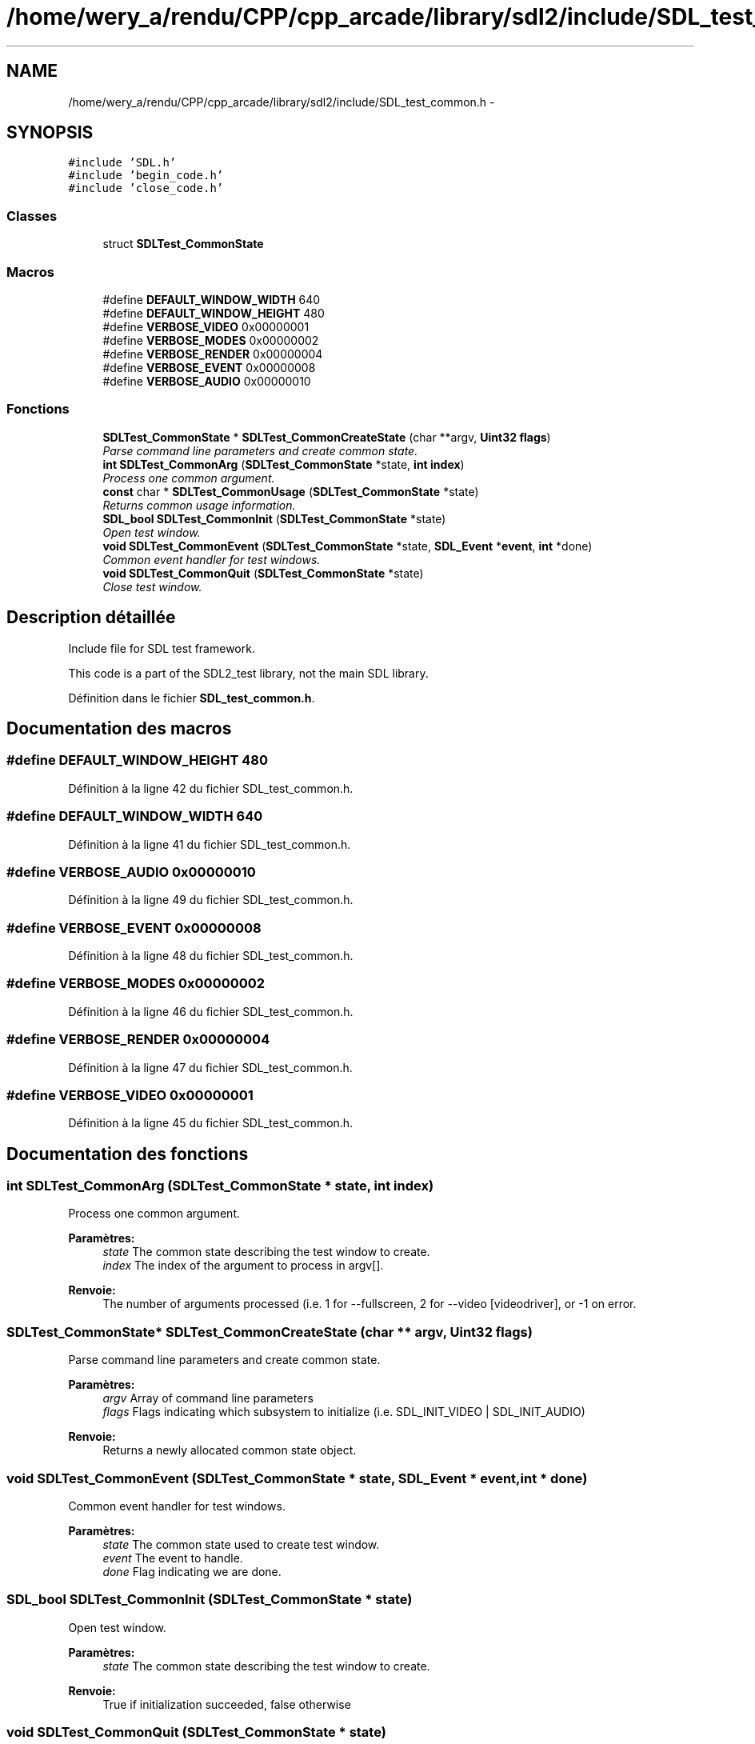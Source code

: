 .TH "/home/wery_a/rendu/CPP/cpp_arcade/library/sdl2/include/SDL_test_common.h" 3 "Mercredi 30 Mars 2016" "Version 1" "Arcade" \" -*- nroff -*-
.ad l
.nh
.SH NAME
/home/wery_a/rendu/CPP/cpp_arcade/library/sdl2/include/SDL_test_common.h \- 
.SH SYNOPSIS
.br
.PP
\fC#include 'SDL\&.h'\fP
.br
\fC#include 'begin_code\&.h'\fP
.br
\fC#include 'close_code\&.h'\fP
.br

.SS "Classes"

.in +1c
.ti -1c
.RI "struct \fBSDLTest_CommonState\fP"
.br
.in -1c
.SS "Macros"

.in +1c
.ti -1c
.RI "#define \fBDEFAULT_WINDOW_WIDTH\fP   640"
.br
.ti -1c
.RI "#define \fBDEFAULT_WINDOW_HEIGHT\fP   480"
.br
.ti -1c
.RI "#define \fBVERBOSE_VIDEO\fP   0x00000001"
.br
.ti -1c
.RI "#define \fBVERBOSE_MODES\fP   0x00000002"
.br
.ti -1c
.RI "#define \fBVERBOSE_RENDER\fP   0x00000004"
.br
.ti -1c
.RI "#define \fBVERBOSE_EVENT\fP   0x00000008"
.br
.ti -1c
.RI "#define \fBVERBOSE_AUDIO\fP   0x00000010"
.br
.in -1c
.SS "Fonctions"

.in +1c
.ti -1c
.RI "\fBSDLTest_CommonState\fP * \fBSDLTest_CommonCreateState\fP (char **argv, \fBUint32\fP \fBflags\fP)"
.br
.RI "\fIParse command line parameters and create common state\&. \fP"
.ti -1c
.RI "\fBint\fP \fBSDLTest_CommonArg\fP (\fBSDLTest_CommonState\fP *state, \fBint\fP \fBindex\fP)"
.br
.RI "\fIProcess one common argument\&. \fP"
.ti -1c
.RI "\fBconst\fP char * \fBSDLTest_CommonUsage\fP (\fBSDLTest_CommonState\fP *state)"
.br
.RI "\fIReturns common usage information\&. \fP"
.ti -1c
.RI "\fBSDL_bool\fP \fBSDLTest_CommonInit\fP (\fBSDLTest_CommonState\fP *state)"
.br
.RI "\fIOpen test window\&. \fP"
.ti -1c
.RI "\fBvoid\fP \fBSDLTest_CommonEvent\fP (\fBSDLTest_CommonState\fP *state, \fBSDL_Event\fP *\fBevent\fP, \fBint\fP *done)"
.br
.RI "\fICommon event handler for test windows\&. \fP"
.ti -1c
.RI "\fBvoid\fP \fBSDLTest_CommonQuit\fP (\fBSDLTest_CommonState\fP *state)"
.br
.RI "\fIClose test window\&. \fP"
.in -1c
.SH "Description détaillée"
.PP 
Include file for SDL test framework\&.
.PP
This code is a part of the SDL2_test library, not the main SDL library\&. 
.PP
Définition dans le fichier \fBSDL_test_common\&.h\fP\&.
.SH "Documentation des macros"
.PP 
.SS "#define DEFAULT_WINDOW_HEIGHT   480"

.PP
Définition à la ligne 42 du fichier SDL_test_common\&.h\&.
.SS "#define DEFAULT_WINDOW_WIDTH   640"

.PP
Définition à la ligne 41 du fichier SDL_test_common\&.h\&.
.SS "#define VERBOSE_AUDIO   0x00000010"

.PP
Définition à la ligne 49 du fichier SDL_test_common\&.h\&.
.SS "#define VERBOSE_EVENT   0x00000008"

.PP
Définition à la ligne 48 du fichier SDL_test_common\&.h\&.
.SS "#define VERBOSE_MODES   0x00000002"

.PP
Définition à la ligne 46 du fichier SDL_test_common\&.h\&.
.SS "#define VERBOSE_RENDER   0x00000004"

.PP
Définition à la ligne 47 du fichier SDL_test_common\&.h\&.
.SS "#define VERBOSE_VIDEO   0x00000001"

.PP
Définition à la ligne 45 du fichier SDL_test_common\&.h\&.
.SH "Documentation des fonctions"
.PP 
.SS "\fBint\fP SDLTest_CommonArg (\fBSDLTest_CommonState\fP * state, \fBint\fP index)"

.PP
Process one common argument\&. 
.PP
\fBParamètres:\fP
.RS 4
\fIstate\fP The common state describing the test window to create\&. 
.br
\fIindex\fP The index of the argument to process in argv[]\&.
.RE
.PP
\fBRenvoie:\fP
.RS 4
The number of arguments processed (i\&.e\&. 1 for --fullscreen, 2 for --video [videodriver], or -1 on error\&. 
.RE
.PP

.SS "\fBSDLTest_CommonState\fP* SDLTest_CommonCreateState (char ** argv, \fBUint32\fP flags)"

.PP
Parse command line parameters and create common state\&. 
.PP
\fBParamètres:\fP
.RS 4
\fIargv\fP Array of command line parameters 
.br
\fIflags\fP Flags indicating which subsystem to initialize (i\&.e\&. SDL_INIT_VIDEO | SDL_INIT_AUDIO)
.RE
.PP
\fBRenvoie:\fP
.RS 4
Returns a newly allocated common state object\&. 
.RE
.PP

.SS "\fBvoid\fP SDLTest_CommonEvent (\fBSDLTest_CommonState\fP * state, \fBSDL_Event\fP * event, \fBint\fP * done)"

.PP
Common event handler for test windows\&. 
.PP
\fBParamètres:\fP
.RS 4
\fIstate\fP The common state used to create test window\&. 
.br
\fIevent\fP The event to handle\&. 
.br
\fIdone\fP Flag indicating we are done\&. 
.RE
.PP

.SS "\fBSDL_bool\fP SDLTest_CommonInit (\fBSDLTest_CommonState\fP * state)"

.PP
Open test window\&. 
.PP
\fBParamètres:\fP
.RS 4
\fIstate\fP The common state describing the test window to create\&.
.RE
.PP
\fBRenvoie:\fP
.RS 4
True if initialization succeeded, false otherwise 
.RE
.PP

.SS "\fBvoid\fP SDLTest_CommonQuit (\fBSDLTest_CommonState\fP * state)"

.PP
Close test window\&. 
.PP
\fBParamètres:\fP
.RS 4
\fIstate\fP The common state used to create test window\&. 
.RE
.PP

.SS "\fBconst\fP char* SDLTest_CommonUsage (\fBSDLTest_CommonState\fP * state)"

.PP
Returns common usage information\&. 
.PP
\fBParamètres:\fP
.RS 4
\fIstate\fP The common state describing the test window to create\&.
.RE
.PP
\fBRenvoie:\fP
.RS 4
String with usage information 
.RE
.PP

.SH "Auteur"
.PP 
Généré automatiquement par Doxygen pour Arcade à partir du code source\&.
